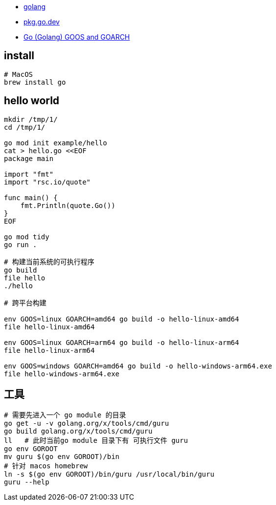 

* link:https://go.dev/doc/tutorial/getting-started[golang]
* link:https://pkg.go.dev/[pkg.go.dev]
* link:https://gist.github.com/asukakenji/f15ba7e588ac42795f421b48b8aede63[Go (Golang) GOOS and GOARCH]


## install

[source,shell]
----
# MacOS
brew install go
----



## hello world

[source,shell]
----
mkdir /tmp/1/
cd /tmp/1/

go mod init example/hello
cat > hello.go <<EOF
package main

import "fmt"
import "rsc.io/quote"

func main() {
    fmt.Println(quote.Go())
}
EOF

go mod tidy
go run .

# 构建当前系统的可执行程序
go build
file hello
./hello

# 跨平台构建

env GOOS=linux GOARCH=amd64 go build -o hello-linux-amd64
file hello-linux-amd64

env GOOS=linux GOARCH=arm64 go build -o hello-linux-arm64
file hello-linux-arm64

env GOOS=windows GOARCH=amd64 go build -o hello-windows-arm64.exe
file hello-windows-arm64.exe
----



## 工具

[source,shell]
----
# 需要先进入一个 go module 的目录
go get -u -v golang.org/x/tools/cmd/guru
go build golang.org/x/tools/cmd/guru
ll   # 此时当前go module 目录下有 可执行文件 guru
go env GOROOT
mv guru $(go env GOROOT)/bin
# 针对 macos homebrew
ln -s $(go env GOROOT)/bin/guru /usr/local/bin/guru
guru --help
----
